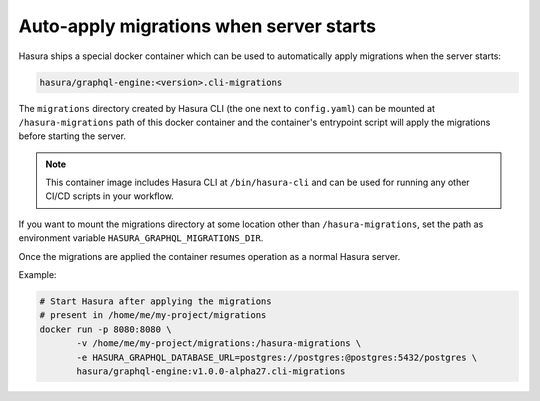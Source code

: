 Auto-apply migrations when server starts
========================================

Hasura ships a special docker container which can be used to
automatically apply migrations when the server starts:

.. code-block:: bash

   hasura/graphql-engine:<version>.cli-migrations

The ``migrations`` directory created by Hasura CLI (the one next to 
``config.yaml``) can be mounted at ``/hasura-migrations`` path of this docker
container and the container's entrypoint script will apply the migrations before
starting the server. 

.. note::

   This container image includes Hasura CLI at ``/bin/hasura-cli`` and can be
   used for running any other CI/CD scripts in your workflow.

If you want to mount the migrations directory at some location other than
``/hasura-migrations``, set the path as environment variable
``HASURA_GRAPHQL_MIGRATIONS_DIR``.

Once the migrations are applied the container resumes operation as a normal
Hasura server.

Example:

.. code-block:: bash

   # Start Hasura after applying the migrations
   # present in /home/me/my-project/migrations
   docker run -p 8080:8080 \
          -v /home/me/my-project/migrations:/hasura-migrations \
          -e HASURA_GRAPHQL_DATABASE_URL=postgres://postgres:@postgres:5432/postgres \
          hasura/graphql-engine:v1.0.0-alpha27.cli-migrations
